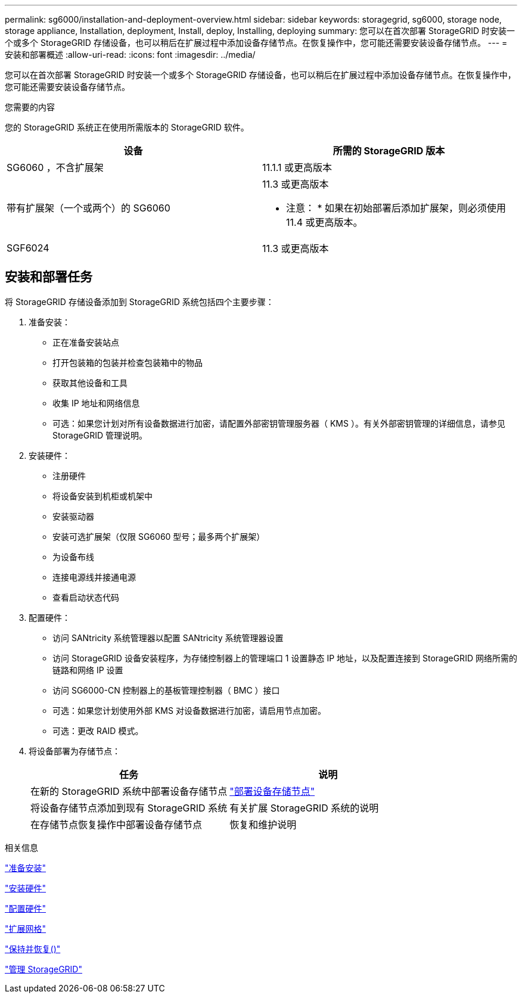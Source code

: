 ---
permalink: sg6000/installation-and-deployment-overview.html 
sidebar: sidebar 
keywords: storagegrid, sg6000, storage node, storage appliance, Installation, deployment, Install, deploy, Installing, deploying 
summary: 您可以在首次部署 StorageGRID 时安装一个或多个 StorageGRID 存储设备，也可以稍后在扩展过程中添加设备存储节点。在恢复操作中，您可能还需要安装设备存储节点。 
---
= 安装和部署概述
:allow-uri-read: 
:icons: font
:imagesdir: ../media/


[role="lead"]
您可以在首次部署 StorageGRID 时安装一个或多个 StorageGRID 存储设备，也可以稍后在扩展过程中添加设备存储节点。在恢复操作中，您可能还需要安装设备存储节点。

.您需要的内容
您的 StorageGRID 系统正在使用所需版本的 StorageGRID 软件。

|===
| 设备 | 所需的 StorageGRID 版本 


 a| 
SG6060 ，不含扩展架
 a| 
11.1.1 或更高版本



 a| 
带有扩展架（一个或两个）的 SG6060
 a| 
11.3 或更高版本

* 注意： * 如果在初始部署后添加扩展架，则必须使用 11.4 或更高版本。



 a| 
SGF6024
 a| 
11.3 或更高版本

|===


== 安装和部署任务

将 StorageGRID 存储设备添加到 StorageGRID 系统包括四个主要步骤：

. 准备安装：
+
** 正在准备安装站点
** 打开包装箱的包装并检查包装箱中的物品
** 获取其他设备和工具
** 收集 IP 地址和网络信息
** 可选：如果您计划对所有设备数据进行加密，请配置外部密钥管理服务器（ KMS ）。有关外部密钥管理的详细信息，请参见 StorageGRID 管理说明。


. 安装硬件：
+
** 注册硬件
** 将设备安装到机柜或机架中
** 安装驱动器
** 安装可选扩展架（仅限 SG6060 型号；最多两个扩展架）
** 为设备布线
** 连接电源线并接通电源
** 查看启动状态代码


. 配置硬件：
+
** 访问 SANtricity 系统管理器以配置 SANtricity 系统管理器设置
** 访问 StorageGRID 设备安装程序，为存储控制器上的管理端口 1 设置静态 IP 地址，以及配置连接到 StorageGRID 网络所需的链路和网络 IP 设置
** 访问 SG6000-CN 控制器上的基板管理控制器（ BMC ）接口
** 可选：如果您计划使用外部 KMS 对设备数据进行加密，请启用节点加密。
** 可选：更改 RAID 模式。


. 将设备部署为存储节点：
+
|===
| 任务 | 说明 


 a| 
在新的 StorageGRID 系统中部署设备存储节点
 a| 
link:deploying-appliance-storage-node.html["部署设备存储节点"]



 a| 
将设备存储节点添加到现有 StorageGRID 系统
 a| 
有关扩展 StorageGRID 系统的说明



 a| 
在存储节点恢复操作中部署设备存储节点
 a| 
恢复和维护说明

|===


.相关信息
link:preparing-for-installation.html["准备安装"]

link:installing-hardware.html["安装硬件"]

link:configuring-hardware.html["配置硬件"]

link:../expand/index.html["扩展网格"]

link:../maintain/index.html["保持并恢复()"]

link:../admin/index.html["管理 StorageGRID"]
